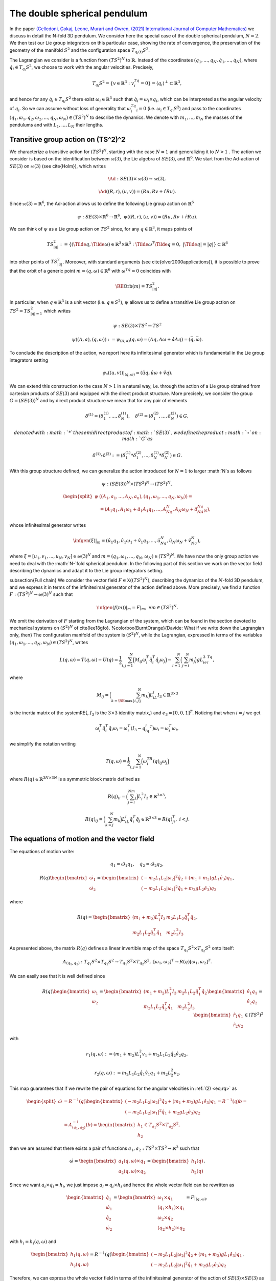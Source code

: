 .. _double_sph_pend:

=============================
The double spherical pendulum
=============================

In the paper `(Celledoni, Çokaj, Leone, Murari and Owren, (2021) International Journal of Computer Mathematics) <https://doi.org/10.1080/00207160.2021.1966772>`_ we discuss in detail the N-fold 3D pendulum. 
We consider here the special case of the double spherical pendulum,  :math:`N = 2`. 
We then test our Lie group integrators on this particular case, showing the rate of convergence, the preservation of the geometry of the manifold :math:`S^2` and the configuration space :math:`T_{q_{i}(t)}S^2`.

The Lagrangian we consider is a function from :math:`(TS^2)^N` to :math:`\mathbb{R}`. Instead of the coordinates :math:`(q_1,...,q_N,\dot{q}_1,...,\dot{q}_N)`, where :math:`\dot{q}_i\in T_{q_i}S^2`, we choose to work with the angular velocities. 
Precisely, 

.. math::
    :name: eq: 
    
    \begin{align}
        T_{q_i}S^2 = \{v\in\mathbb{R}^3:\;v^Tq_i=0\} = \langle q_i\rangle ^{\perp} \subset \mathbb{R}^3,
    \end{align}

and hence for any :math:`\dot{q}_i\in T_{q_i}S^2` there exist :math:`\omega_i\in\mathbb{R}^3` such that :math:`\dot{q}_i=\omega_i\times q_i`, which can be interpreted as the angular velocity of :math:`q_i`. 
So we can assume without loss of generality that :math:`\omega_i^Tq_i=0` (i.e. :math:`\omega_i\in T_{q_i}S^2`) and pass to the coordinates :math:`(q_1,\omega_1,q_2,\omega_2,...,q_N,\omega_N)\in (TS^2)^N` to describe the dynamics.  
We denote with :math:`m_1,...,m_N` the masses of the pendulums and with :math:`L_1,..., L_N` their lengths.


.. _trans_action:

Transitive group action on (TS^2)^2
-----------------------------------

We characterize a transitive action for :math:`(TS^2)^N`, starting with the case :math:`N=1` and generalizing it to :math:`N>1` . The action we consider is based on the identification between :math:`\mathfrak{se}(3)`, the Lie algebra of :math:`SE(3)`, and :math:`\mathbb{R}^6`. We start from the Ad-action of :math:`SE(3)` on :math:`\mathfrak{se}(3)` (see \cite{Holm}), which writes

.. math::
    :name: eq: 
    
    \begin{align}
        \Ad : SE(3)\times \mathfrak{se}(3) \rightarrow \mathfrak{se}(3),
    \end{align}

.. math::
    :name: eq: 
    
    \begin{align}
        \Ad((R,r),(u,v)) = (Ru,Rv+\hat{r}Ru).
    \end{align}

Since :math:`\mathfrak{se}(3)\simeq \mathbb{R}^6`, the Ad-action allows us to define the following Lie group action on :math:`\mathbb{R}^6`

.. math::
    :name: eq: 
    
    \begin{align}
        \psi: SE(3)\times\mathbb{R}^6\rightarrow \mathbb{R}^6,\;\;\psi((R,r),(u,v)) = (Ru,Rv+\hat{r}Ru).
    \end{align}

We can think of :math:`\psi` as a Lie group action on :math:`TS^2` since, for any :math:`q\in\mathbb{R}^3`, it maps points of

.. math::
    :name: eq: 
    
    \begin{align}
        TS_{|q|}^2:=\{(\Tilde{q},\Tilde{\omega})\in \mathbb{R}^3\times\mathbb{R}^3:\; \Tilde{\omega}^T\Tilde{q}=0,\;|\Tilde{q}|=|q|\}\subset \mathbb{R}^6
    \end{align}

into other points of :math:`TS_{|q|}^2`. Moreover, with standard arguments (see \cite{olver2000applications}), it is possible to prove that the orbit of a generic point :math:`m=(q,\omega)\in\mathbb{R}^6` with :math:`\omega^Tq=0` coincides with

.. math::
    :name: eq: 
    
    \begin{align}
        \RE{\text{Orb}}(m)=TS_{|q|}^2.
    \end{align}

In particular, when :math:`q\in\mathbb{R}^3` is a unit vector (i.e. :math:`q\in S^2`), :math:`\psi` allows us to define a transitive Lie group action on :math:`TS^2=TS_{|q|=1}^2` which writes

.. math::
    :name: eq: 
    
    \begin{align}
        \psi : SE(3)\times TS^2 \rightarrow TS^2
    \end{align}

.. math::
    :name: eq: 
    
    \begin{align}
        \psi((A,a),(q,\omega)) := \psi_{(A,a)}(q,\omega) =  (Aq,A\omega + \hat{a}Aq)=(\bar{q},\bar{\omega}).
    \end{align}

To conclude the description of the action, we report here its infinitesimal generator which is fundamental in the Lie group integrators setting

.. math::
    :name: eq: 
    
    \begin{align}
        \psi_*((u,v))\right|_{(q,\omega)} =(\hat{u}q,\hat{u}\omega + \hat{v}q).
    \end{align}

We can extend this construction to the case :math:`N>1` in a natural way, i.e. through the action of a Lie group obtained from cartesian products of :math:`SE(3)` and equipped with the direct product structure. More precisely, we consider the group :math:`G=(SE(3))^N` and by direct product structure we mean that for any pair of elements 

.. math::
    :name: eq: 
    
    \begin{align}
        \delta^{(1)}=(\delta^{(1)}_1,...,\delta^{(1)}_N),\quad \delta^{(2)}=(\delta^{(2)}_1,...,\delta^{(2)}_N)\in G,
    \end{align}
    
    denoted with :math:`*` the semidirect product of :math:`SE(3)`, we define the product :math:`\circ` on :math:`G` as

.. math::
    :name: eq: 
    
    \begin{align}
        \delta^{(1)}\circ \delta^{(2)} := (\delta^{(1)}_1 * \delta^{(2)}_1,...,\delta^{(1)}_N * \delta^{(2)}_N)\in G.
    \end{align}

With this group structure defined, we can generalize the action introduced for :math:`N=1` to larger :math:`N`s as follows

.. math::
    :name: eq: 
    
    \begin{align}
        \psi : (SE(3))^N\times (TS^2)^N \rightarrow (TS^2)^N,
    \end{align}

.. math::
    :name: eq: 
    
    \begin{align}
        \begin{split}
        \psi&((A_1,a_1,...,A_N,a_n),(q_1,\omega_1,...,q_N,\omega_N)) =\\ &=(A_1q_1,A_1\omega_1+\hat{a}_1A_1q_1,...,A_Nq_N,A_N\omega_N+\hat{a}_NA_Nq_N),
        \end{split}
    \end{align}

whose infinitesimal generator writes

.. math::
    :name: eq: 
    
    \begin{align}
        \infgen(\xi)\vert_m =(\hat{u}_1q_1,\hat{u}_1\omega_1+\hat{v}_1q_1,...,\hat{u}_Nq_N,\hat{u}_N\omega_N+\hat{v}_Nq_N),
    \end{align}

where :math:`\xi=[u_1,v_1,...,u_N,v_N]\in\mathfrak{se}(3)^N` and :math:`m=(q_1,\omega_1,...,q_N,\omega_N)\in (TS^2)^N`.
We have now the only group action we need to deal with the :math:`N-`fold spherical pendulum. In the following part of this section we work on the vector field describing the dynamics and adapt it to the Lie group integrators setting.

\subsection{Full chain}
We consider the vector field :math:`F\in\mathfrak{X}((TS^2)^N)`, describing the dynamics of the :math:`N`-fold 3D pendulum, and we express it in terms of the infinitesimal generator of the action defined above. More precisely, we find a function :math:`F:(TS^2)^N\rightarrow \mathfrak{se}(3)^N` such that

.. math::
    :name: eq: 
    
    \begin{align}
        \infgen(f(m))\vert_m = F\vert_m,\;\;\forall m\in (TS^2)^N.
    \end{align}

We omit the derivation of :math:`F` starting from the Lagrangian of the system, which can be found in the section devoted to mechanical systems on :math:`(S^2)^N` of \cite{lee18gfo}. 
%\colorbox{BurntOrange}{Davide: What if we write down the Lagrangian only, then}
The configuration manifold of the system is :math:`(S^2)^N`, while the Lagrangian, expressed in terms of the variables :math:`(q_1,\omega_1,...,q_N,\omega_N)\in (TS^2)^N`, writes

.. math::
    :name: eq: 
    
    \begin{align}
        L(q,\omega) = T(q,\omega)-U(q) =\frac{1}{2}\sum_{i,j=1}^N\Big(M_{ij}\omega_i^T\hat{q}_i^T\hat{q}_j\omega_j\Big) - \sum_{i=1}^N\Big(\sum_{j=i}^N m_j\Big)gL_ie_3^Tq_i,
    \end{align}

where

.. math::
    :name: eq: 
    
    \begin{align}
        M_{ij} =\Big(\sum_{k=\RE{\text{max}}\{i,j\}}^N m_k\Big)L_iL_j I_3\in\mathbb{R}^{3\times 3}
    \end{align}

is the inertia matrix of the system\RE{, :math:`I_3` is the :math:`3\times 3` identity matrix,} and :math:`e_3 = [0,0,1]^T`. Noticing that when :math:`i=j` we get

.. math::
    :name: eq: 
    
    \begin{align}
        \omega_i^T\hat{q}_i^T\hat{q}_i\omega_i = \omega_i^T(I_3-q_iq_i^T)\omega_i = \omega_i^T\omega_i,
    \end{align}

we simplify the notation writing 

.. math::
    :name: eq: 
    
    \begin{align}
        T(q,\omega) = \frac{1}{2}\sum_{i,j=1}^N\Big(\omega_i^TR(q)_{ij}\omega_j\Big)
    \end{align}

where :math:`R(q)\in\mathbb{R}^{3N\times 3N}` is a symmetric block matrix defined as

.. math::
    :name: eq: 
    
    \begin{align}
        R(q)_{ii} = \Big(\sum_{j=i}^Nm_j\Big)L_i^2I_3\in\mathbb{R}^{3\times 3},
    \end{align}


.. math::
    :name: eq: 
    
    \begin{align}
        R(q)_{ij} = \Big(\sum_{k=j}^N m_k\Big)L_iL_j\hat{q}_i^T\hat{q}_j\in\mathbb{R}^{3\times 3} = R(q)_{ji}^T,\; i<j.
    \end{align}


.. _eom_vec_field:

The equations of motion and the vector field
--------------------------------------------

The equations of motion write:

.. math::
    :name: eq: 
    
    \begin{align}
        \dot{q}_1 = \hat{\omega}_1q_1,\quad \dot{q}_2 = \hat{\omega}_2q_2,
    \end{align}

.. math::
    :name: eq: 
    
    \begin{align}
        R(q)\begin{bmatrix}
        \dot{\omega}_1 \\ \dot{\omega}_2
        \end{bmatrix}= 
        \begin{bmatrix}
        (-m_2L_1L_2|\omega_2|^2\hat{q}_2 + (m_1+m_2)gL_1\hat{e}_3)q_1 \\
        (-m_2L_1L_2|\omega_1|^2\hat{q}_1 + m_2gL_2\hat{e}_3)q_2
        \end{bmatrix},
    \end{align}

where 

.. math::
    :name: eq: 
    
    \begin{align}
        R(q) = \begin{bmatrix}
        (m_1+m_2)L_1^2I_3 & m_2L_1L_2\hat{q}_1^T\hat{q}_2 \\
        m_2L_1L_2\hat{q}_2^T\hat{q}_1 & m_2L_2^2I_3
        \end{bmatrix}.
    \end{align}

As presented above, the matrix :math:`R(q)` defines a linear invertible map of the space :math:`T_{q_1}S^2\times T_{q_2}S^2` onto itself:

.. math::
    :name: eq: 
    
    \begin{align}
        A_{(q_1,q_2)}:T_{q_1}S^2\times T_{q_2}S^2\rightarrow T_{q_1}S^2\times T_{q_2}S^2,\;[\omega_1,\omega_2]^T\rightarrow R(q)[\omega_1,\omega_2]^T.
    \end{align}

We can easily see that it is well defined since

.. math::
    :name: eq: rq
    
    \begin{align}
        R(q)\begin{bmatrix}
        \omega_1 \\ \omega_2
        \end{bmatrix} = \begin{bmatrix}
        (m_1+m_2)L_1^2I_3 & m_2L_1L_2\hat{q}_1^T\hat{q}_2 \\
        m_2L_1L_2\hat{q}_2^T\hat{q}_1 & m_2L_2^2I_3
        \end{bmatrix}\begin{bmatrix}
        \hat{v}_1q_1 \\ \hat{v}_2q_2
        \end{bmatrix} = \begin{bmatrix}
        \hat{r}_1q_1\\ \hat{r}_2q_2 
        \end{bmatrix}\in (TS^2)^2
    \end{align}

with 

.. math::
    :name: eq: 
    
    \begin{align}
        r_1(q,\omega):=(m_1+m_2)L_1^2v_1+m_2L_1L_2\hat{q}_2\hat{v}_2q_2,
    \end{align} 

.. math::
    :name: eq: 
    
    \begin{align} 
        r_2(q,\omega):=m_2L_1L_2\hat{q}_1\hat{v}_1q_1+m_2L_2^2v_2. 
    \end{align}

This map guarantees that if we rewrite the pair of equations for the angular velocities in :ref:`(2) <eq:rq>` as

.. math::
    :name: eq: 
    
    \begin{align}
        \begin{split}
        \dot{\omega}&= R^{-1}(q)\begin{bmatrix}
        (-m_2L_1L_2|\omega_2|^2\hat{q}_2 + (m_1+m_2)gL_1\hat{e}_3)q_1 \\
        (-m_2L_1L_2|\omega_1|^2\hat{q}_1 + m_2gL_2\hat{e}_3)q_2
        \end{bmatrix}=R^{-1}(q)b=\\
        &=A_{(q_1,q_2)}^{-1}(b)=\begin{bmatrix}
        h_1 \\ h_2
        \end{bmatrix}\in T_{q_1}S^2\times T_{q_2}S^2,
        \end{split}
    \end{align}

then we are assured that there exists a pair of functions :math:`a_1,a_2:TS^2\times TS^2\rightarrow\mathbb{R}^3` such that

.. math::
    :name: eq: 
    
    \begin{align}
        \dot{\omega} = \begin{bmatrix}
        a_1(q,\omega)\times q_1 \\ a_2(q,\omega)\times q_2
        \end{bmatrix} = \begin{bmatrix}
        h_1(q) \\ h_2(q)
        \end{bmatrix}.
    \end{align}

Since we want :math:`a_i\times q_i = h_i`, we just impose :math:`a_i=q_i\times h_i` and hence the whole vector field can be rewritten as

.. math::
    :name: eq: 
    
    \begin{align}
        \begin{bmatrix}
        \dot{q}_1 \\ \dot{\omega}_1 \\ \dot{q}_2 \\ \dot{\omega}_2
        \end{bmatrix} = \begin{bmatrix}
        \omega_1 \times q_1 \\ (q_1\times h_1)\times q_1 \\ \omega_2\times q_2 \\ (q_2\times h_2)\times q_2
        \end{bmatrix} = F\vert_{(q,\omega)},
    \end{align}

with :math:`h_i=h_i(q,\omega)` and

.. math::
    :name: eq: 
    
    \begin{align}
        \begin{bmatrix}
        h_1(q,\omega) \\ h_2(q,\omega)
        \end{bmatrix} = R^{-1}(q)\begin{bmatrix}
        (-m_2L_1L_2|\omega_2|^2\hat{q}_2 + (m_1+m_2)gL_1\hat{e}_3)q_1 \\
        (-m_2L_1L_2|\omega_1|^2\hat{q}_1 + m_2gL_2\hat{e}_3)q_2
        \end{bmatrix}.
    \end{align}

Therefore, we can express the whole vector field in terms of the infinitesimal generator of the action of :math:`SE(3)\times SE(3)` as

.. math::
    :name: eq: 
    
    \begin{align}
        \Psi_*(f(q,\omega))\vert_{(q,\omega)}=F\vert_{(q,\omega)}
    \end{align}

through the function

.. math::
    :name: eq: 
    
    \begin{align}
        f : TS^2\times TS^2\rightarrow \mathfrak{se}(3)\times\mathfrak{se}(3)\simeq \mathbb{R}^{12},\;\;(q,\omega)\rightarrow (\omega_1, q_1\times h_1, \omega_2,q_2\times h_2).
    \end{align}